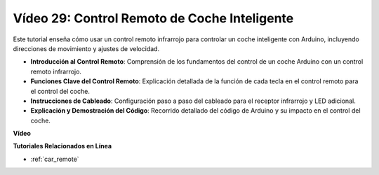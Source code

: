 Vídeo 29: Control Remoto de Coche Inteligente 
===============================================

Este tutorial enseña cómo usar un control remoto infrarrojo para controlar un coche inteligente con Arduino, incluyendo direcciones de movimiento y ajustes de velocidad.

* **Introducción al Control Remoto**: Comprensión de los fundamentos del control de un coche Arduino con un control remoto infrarrojo.
* **Funciones Clave del Control Remoto**: Explicación detallada de la función de cada tecla en el control remoto para el control del coche.
* **Instrucciones de Cableado**: Configuración paso a paso del cableado para el receptor infrarrojo y LED adicional.
* **Explicación y Demostración del Código**: Recorrido detallado del código de Arduino y su impacto en el control del coche.

**Vídeo**

.. raw:: html

    <iframe width="600" height="400" src="https://www.youtube.com/embed/PxvORzOhFjE?si=4orEN6BYRwQbLa_S" title="YouTube video player" frameborder="0" allow="accelerometer; autoplay; clipboard-write; encrypted-media; gyroscope; picture-in-picture; web-share" allowfullscreen></iframe>

    <br/><br/>

**Tutoriales Relacionados en Línea**

* :ref:`car_remote`